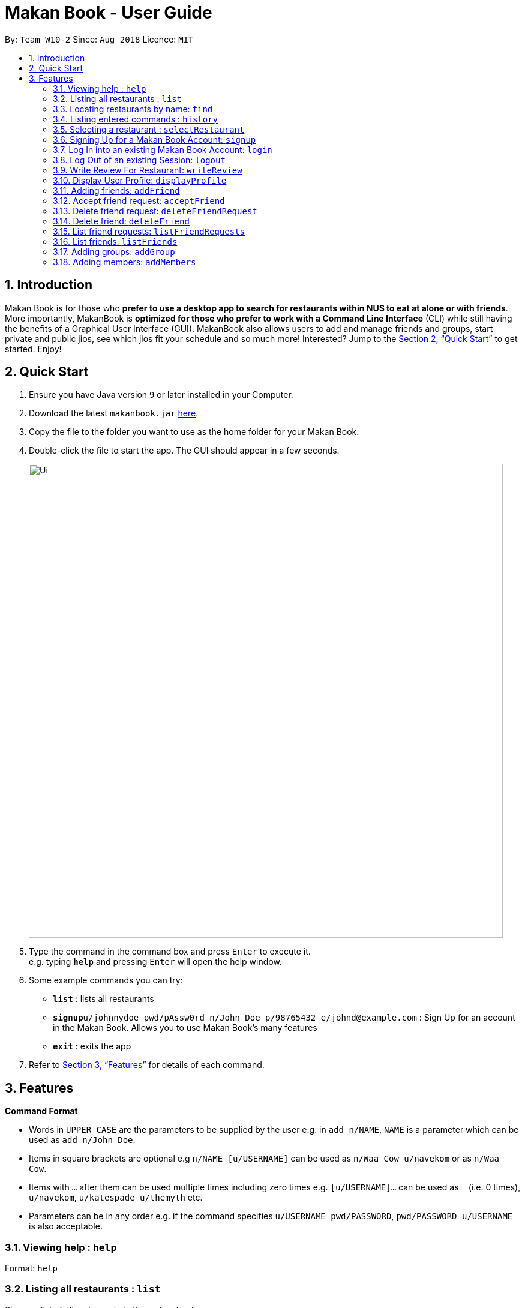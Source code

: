 = Makan Book - User Guide
:site-section: UserGuide
:toc:
:toc-title:
:toc-placement: preamble
:sectnums:
:imagesDir: images
:stylesDir: stylesheets
:xrefstyle: full
:experimental:
ifdef::env-github[]
:tip-caption: :bulb:
:note-caption: :information_source:
endif::[]
:repoURL: https://github.com/CS2103-AY1819S1-W10-2/main

By: `Team W10-2`      Since: `Aug 2018`      Licence: `MIT`

== Introduction

Makan Book is for those who *prefer to use a desktop app to search for restaurants within NUS to eat at alone or with friends*. More importantly, MakanBook is *optimized for those who prefer to work with a Command Line Interface* (CLI) while still having the benefits of a Graphical User Interface (GUI). MakanBook also allows users to add and manage friends and groups, start private and public jios, see which jios fit your schedule and so much more! Interested? Jump to the <<Quick Start>> to get started. Enjoy!

// tag::evan[]
== Quick Start

.  Ensure you have Java version `9` or later installed in your Computer.
.  Download the latest `makanbook.jar` link:{repoURL}/releases[here].
.  Copy the file to the folder you want to use as the home folder for your Makan Book.
.  Double-click the file to start the app. The GUI should appear in a few seconds.
+
image::Ui.png[width="790"]
+
.  Type the command in the command box and press kbd:[Enter] to execute it. +
e.g. typing *`help`* and pressing kbd:[Enter] will open the help window.
.  Some example commands you can try:

* *`list`* : lists all restaurants
* **`signup`**`u/johnnydoe pwd/pAssw0rd n/John Doe p/98765432 e/johnd@example.com` : Sign Up for an account in the Makan Book.
Allows you to use Makan Book's many features
* *`exit`* : exits the app

.  Refer to <<Features>> for details of each command.

[[Features]]
== Features

====
*Command Format*

* Words in `UPPER_CASE` are the parameters to be supplied by the user e.g. in `add n/NAME`, `NAME` is a parameter which can be used as `add n/John Doe`.
* Items in square brackets are optional e.g `n/NAME [u/USERNAME]` can be used as `n/Waa Cow u/navekom` or as `n/Waa Cow`.
* Items with `…`​ after them can be used multiple times including zero times e.g. `[u/USERNAME]...` can be used as `{nbsp}` (i.e. 0 times), `u/navekom`, `u/katespade u/themyth` etc.
* Parameters can be in any order e.g. if the command specifies `u/USERNAME pwd/PASSWORD`, `pwd/PASSWORD u/USERNAME` is also acceptable.
====

=== Viewing help : `help`

Format: `help`

=== Listing all restaurants : `list`

Shows a list of all restaurants in the makan book. +
Format: `list`

=== Locating restaurants by name: `find`

Finds restaurants whose names contain any of the given keywords. +
Format: `find KEYWORD [MORE_KEYWORDS]`

****
* The search is case insensitive. e.g `Waa Cow` will match `waa cow`
* The order of the keywords does not matter. e.g. `Cow Waa` will match `Waa Cow`
* Only the name is searched.
* Only full words will be matched e.g. `Cow` will not match `Co`
* Restaurants matching at least one keyword will be returned (i.e. `OR` search). e.g. `Waa Lao` will return `Waa Cow`, `Lao Ban`
****

Examples:

* `find Waa Lao` +
Returns `Waa Cow` and `Lao Ban`
* `find Din Tai Fung` +
Returns any restaurant having names `Din`, `Tai`, or `Fung`

=== Listing entered commands : `history`

Lists all the commands that you have entered in reverse chronological order. +
Format: `history`

[NOTE]
====
Pressing the kbd:[&uarr;] and kbd:[&darr;] arrows will display the previous and next input respectively in the command box.
====

=== Selecting a restaurant : `selectRestaurant`

Selects the restaurant identified by the index number used in the displayed restaurant list. It will display the webpage of the restaurant
which contains it's details, overall rating and reviews written by users +
Format: `selectRestaurant INDEX`

****
* Selects the restaurant and loads the restaurant page at the specified `INDEX`.
* The index refers to the index number shown in the displayed restaurant list.
* The index *must be a positive integer* `1, 2, 3, ...`
****

Examples:

* `list` +
`select 2` +
Selects the 2nd restaurant in the address book.
* `find Hwangs` +
`select 1` +
Selects the 1st restaurant in the results of the `find` command.

=== Signing Up for a Makan Book Account: `signup`

Allows a User to create an account for use in the Makan Book. Automatic log in upon sign up. +
Format: `signup u/USERNAME pwd/PASSWORD n/NAME p/PHONE_NUMBER e/EMAIL`

Example:

* `signup u/davemyth pwd/pwd123123 n/Dave Batik p/92225822 e/davebaumb@gmail.com`

=== Log In into an existing Makan Book Account: `login`

Allows a User to log into an existing account in the Makan Book. +
Format: `login u/USERNAME pwd/PASSWORD`

Example:

* `login u/davemyth pwd/pwd123123`

=== Log Out of an existing Session: `logout`

Allows a User to log out of an existing session. +
Format: `logout`

=== Write Review For Restaurant: `writeReview`

Allows user to write a review for a specific restaurant. +
Format: `writeReview INDEX rate/RATING rvw/REVIEW`

Examples:

* `writeReview 3 rate/3 rvw/The food is not the best, but definitely value for money!`

=== Display User Profile: `displayProfile`

Allows a user to view his own profile in the Makan Book. The browser panel will then contains the user's details and
the reviews he's written. +
Format: `displayProfile`
// end::evan[]

=== Adding friends: `addFriend`

A User will send a friend request to another User who will then have to accept the friend request. +
Format: `addFriend u/USERNAME`

Examples:

* `addFriend u/meena567`

=== Accept friend request: `acceptFriend`

A User can accept a friend request of another User so that the pair of them can become friends. +
Format: `acceptFriend u/USERNAME`

Examples:

* `acceptFriend u/meena567`

=== Delete friend request: `deleteFriendRequest`

A User can delete friend request of another User whom they might not know. +
Format: `deleteFriendRequest u/USERNAME`

Examples:

* `deleteFriendRequest u/meena567`

=== Delete friend: `deleteFriend`

A User can delete friend whom they may no longer want to be friends with. +
Format: `deleteFriend u/USERNAME`

Examples:

* `deleteFriend u/meena567`

=== List friend requests: `listFriendRequests`

A User can list friend requests that they have received. Only the party that did not initiate the friend request will receive the friend request +
Format: `listFriendRequests`

=== List friends: `listFriends`

A User can list their friends. +
Format: `listFriends`

=== Adding groups: `addGroup`

A User will create a group by specifying the group name.  +
Format: `addGroup g/GROUPNAME`

****
* Every group will automatically add the user creating the group into its list of accepted Users.
****

Examples:

* `addGroup g/CS2103`

=== Adding members: `addMembers`

<<<<<<< HEAD
A User  +
Format: `addMembers g/GROUPNAME [Users… u/USERNAMES]`
=======
A User will create a group and send out invitations to all the other users, which they will then have to accept to join the group.  +
Format: `addMembers g/GROUPNAME [u/USERNAME]...`
>>>>>>> fd0c479a1acf392a7021ec5fef23e8a8a2d61459

Examples:

* `addMembers g/CS2103 u/chelchia u/evanmok2401 u/katenhy u/yewwoei`

=== Accepting group requests: `acceptGroup`

A User can accept the invitation to join a group. +
Format: `acceptGroup g/GROUPNAME`

Examples:

* `acceptGroup g/CS2103`

=== Deleting group requests: `deleteGroupRequest`

A User can choose to delete the group request should they not want to join the group. +
Format: `deleteGroupRequest g/GROUPNAME`

Examples:

* `deleteGroupRequest g/CS2103`

=== Deleting groups: `deleteGroup`

A User can leave a group and they will be removed from the group. +
Format: `deleteGroup g/GROUPNAME`

Examples:

* `deleteGroup g/CS2103`

=== List group requests: `listGroupRequests`

A User can list group requests that they have received. +
Format: `listGroupRequests`

=== List groups: `listGroups`

A User can list groups that they are a part of. +
Format: `listGroups`

// tag::chelchia[]
=== Finding people to eat with: `createJio`

Users can find other users to eat with through inviting users. “createJio” creates a jio that is added to the global list of jios. +
Format: `createJio n/NAME w/WEEK d/DAY h/TIME a/PLACE [g/GROUP NAME]`

****
* Jio -- an invitation to hang out.
* Name, date, time, place must be provided. The other parameters are optional.
* All users will be able to view the list of jios.
* If group name is present, all group members are automatically added to jio. Jio is still visible to all.
****

Examples:

* `createJio n/MALA w/1 d/mon h/1200 a/FineFood`
* `createJio n/saporeFriends w/1 d/mon h/1800 a/Sapore g/2103`

=== Joining an existing jio: `joinJio`

Users can join an existing jio to find people to eat with, without having to create one of their own. +
Format: `joinJio n/NAME`

****
* User has to indicate the name of the jio.
****

Examples:

* `joinJio n/MALA`

=== Deleting old jios: `deleteJio`

Users can specify a jio to delete. Only the creator of a jio can delete the jio. +
Format: `deleteJio n/NAME`

Examples:

* `deleteJio n/MALA`

=== List jios: `listJio`

Lists all jios created by all users, so that user can see which one to join.
Format: `listJio`
// end::chelchia[]

// tag::kate[]
===  Sent add debt request: `addDebt`

User(Creditor) send a debt request to another user with specific amount.
Record will be created between two users with a `Pending` status. +
Format: `addDebt u/USERNAME amt/AMOUNT`

Examples:

* `addDebt u/Kate123 amt/4.30`

=== Sent add debt request to a group `addGroupDebt`

User(Creditor) send a debt request to all other users in the group with specific amount.
with amount will split equally to everyone in the group.
Record will be created between with a `Pending` status. +
Format: `addDebt g/GROUP amt/AMOUNT`

Examples:

* `addGroupDebt g/2103 amt/4.30`

===  Sent clear debt request: `clearDebt`

User(Creditor) clear amount between users. If the amount is equal to the debt,
the status will change to `Cleared`. Otherwise, the amount will be balanced off from the debt. +
Format: `clearDebt u/NAME amt/AMOUNT`

Examples:

* `clearDebt u/Kate123 amt/4.30`

===  Accept debt request: `acceptDebtRequest`

User(Debtor) accept request from another user(Creditor). The debt status will change
 from `Pending` to `Accepted`. If there are any other accepted debt between this two
 users, the debt will balanced off as one debt record. +
Format: `acceptDebtRequest u/NAME amt/AMOUNT id/ID`

Examples:

* `acceptDebtRequest u/Kate123 amt/4.30 id/18103013460314`

===  Delete debt request: `deleteDebtRequest`

User(Debtor) delete/reject request send by other user if it is a wrong request. +
Format: `deleteDebtRequest u/USERNAME amt/AMOUNT id/ID`

Examples:

* `deleteDebtRequest u/Kate123 amt/4.30 id/18103013460314`

=== List all login user's creditor

List all creditor of the login user in list panel. +
Format: `listCreditor`

=== List all login user's debtor

List all debtor of the login user in list panel. +
Format: `listDebtor`

=== List all login user's debt request received

List all debt request received by login user from other user in list panel. +
Format: `listDebtRequestReceived`

=== List all login user's debt request sent

List all debt request sent by login user to other user in list panel. +
Format: `listDebtRequestSent`

=== List all login user's debt history +

List all debt history(regardless of status) of the login user in list panel.
Format: `listDebtor`

// end::kate[]

===  Block unavailable timeslot manually: `blockDate`

Blocks out that timeslot in the user’s timetable to signify that he is busy and not available to eat. +
Format: `blockDate w/WEEKNUMBER d/DAY h/HHHH`

Examples:

* `blockDate w/5 d/tue h/1800`

===  Free timeslot manually: `freeDate`

Frees up that timeslot in the user’s timetable to signify that he is free and available to eat. +
Format: `freeDate w/recess d/DAY h/HHHH`

Examples:

* `freeDate week5 tues 1900 2100`

===  See free Time: `listScheduleForWeek`

Views the list of free time to eat on a NUS week according to your calendar.
Format: `listScheduleForWeek w/WEEKNUMBER`

Examples:

* `listScheduleForWeek w/5`

===  Find jios that fit a user’s timetable for a given NUS academic week: `findJio`

Views the list of free time to eat on those dates. +
Format: `findJio WEEKNUMBER`

Examples:

* `findJio week8`

=== Exiting the program : `exit`

Exits the program. +
Format: `exit`

=== Saving the data

Makan Book data are saved in the hard disk automatically after any command that changes the data. +
There is no need to save manually.

== Administrator Level Features
=== Adding a restaurant: `add` [DEPRECIATED, DO NOT USE, ONLY FOR ADMINISTRATORS]

Adds a restaurant to the address book +
Format: `add n/NAME p/PHONE_NUMBER a/ADDRESS [t/TAG]...`

[TIP]
A restaurant can have any number of tags (including 0)

Examples:

* `add n/Macdonalds p/6231 8837 a/Engineering Block Eg 4`
* `add n/Japanese Delights t/Halal a/Engineering Canteen EG5 #02-01 t/Japanese`

=== Deleting a restaurant : `delete` [DEPRECIATED, DO NOT USE, ONLY FOR ADMINISTRATORS]

Deletes the specified restaurant from the address book. +
Format: `delete INDEX`

****
* Deletes the restaurant at the specified `INDEX`.
* The index refers to the index number shown in the displayed restaurant list.
* The index *must be a positive integer* 1, 2, 3, ...
****

Examples:

* `list` +
`delete 2` +
Deletes the 2nd restaurant in the address book.
* `find Hwangs` +
`delete 1` +
Deletes the 1st restaurant in the results of the `find` command.

=== Editing a restaurant : `edit` [DEPRECIATED, DO NOT USE, ONLY FOR ADMINISTRATORS]

Edits an existing restaurant in the address book. +
Format: `edit INDEX [n/NAME] [p/PHONE] [a/ADDRESS] [t/TAG]...`

****
* Edits the restaurant at the specified `INDEX`. The index refers to the index number shown in the displayed restaurant list. The index *must be a positive integer* 1, 2, 3, ...
* At least one of the optional fields must be provided.
* Existing values will be updated to the input values.
* When editing tags, the existing tags of the restaurant will be removed i.e adding of tags is not cumulative.
* You can remove all the restaurant's tags by typing `t/` without specifying any tags after it.
****

Examples:

* `edit 1 p/91234567 e/macdonalds@example.com` +
Edits the phone number and email address of the 1st restaurant to be `91234567` and `macdonalds@example.com` respectively.
* `edit 2 n/Hwangs t/` +
Edits the name of the 2nd restaurant to be `Hwangs` and clears all existing tags.

// tag::undoredo[]

=== Clearing all entries : `clear` [DEPRECIATED, DO NOT USE, ONLY FOR ADMINISTRATORS]

Clears all entries from the address book. +
Format: `clear`

=== Undoing previous command : `undo` [DEPRECIATED, DO NOT USE, ONLY FOR ADMINISTRATORS]

Restores the address book to the state before the previous _undoable_ command was executed. +
Format: `undo`

[NOTE]
====
Undoable commands: those commands that modify the address book's content (`add`, `delete`, `edit` and `clear`).
====

Examples:

* `delete 1` +
`list` +
`undo` (reverses the `delete 1` command) +

* `select 1` +
`list` +
`undo` +
The `undo` command fails as there are no undoable commands executed previously.

* `delete 1` +
`clear` +
`undo` (reverses the `clear` command) +
`undo` (reverses the `delete 1` command) +

=== Redoing the previously undone command : `redo` [DEPRECIATED, DO NOT USE, ONLY FOR ADMINISTRATORS]

Reverses the most recent `undo` command. +
Format: `redo`

Examples:

* `delete 1` +
`undo` (reverses the `delete 1` command) +
`redo` (reapplies the `delete 1` command) +

* `delete 1` +
`redo` +
The `redo` command fails as there are no `undo` commands executed previously.

* `delete 1` +
`clear` +
`undo` (reverses the `clear` command) +
`undo` (reverses the `delete 1` command) +
`redo` (reapplies the `delete 1` command) +
`redo` (reapplies the `clear` command) +
// end::undoredo[]

== Changes coming in v2.0

=== Restriction of Privileges to Makan Book
Currently, all users are can add, delete, edit and make changes to restaurants in the makan book even if the User Guide says otherwise.
This can affect all other users.

==== Creation of Administrator Account
To prevent this, administrator accounts will be created. Only administrators will have the ability to
call commands that modify the restaurants in Makan book.

==== Allowing Users to suggest restaurants to be added into Makan Book
To allow users to suggest restaurants outside of NUS to be included to the Makan Book. This would
be sent to the administrators for review. Administrators can choose to add these restaurants for
all users in the Makan Book.

=== New Features in v2.0

==== List Visited Restaurant: `listVisitedRestaurants`
Lists the restaurants a user has visited. +
Format: `listVisitedRestaurants`

==== Add Visited Restaurant: `addVisitedRestaurants`
Allows user to add a restaurant into his visited restaurant list with date, price, rating/score and meal consumed. +
Format: `addVisitedRestaurants INDEX t/DATE p/PRICE r/SCORE rvw/WRITTEN_REVIEW m/MEAL_CONSUMED`

Examples:

* `addVisitedRestaurants 3 t/2011-11-11 p/3.70 r/4 rvw/Value for money indeed m/Lemon Chicken Rice`

==== Add Favourites: `addFavourite`
Allows User to add a restaurant into his account’s favourites. +
Format: `addFavourite INDEX`

Examples:

* `addFavourite 3`

==== List Favourites: `listFavourites`
Allows User to list the restaurants he has entered into his favourites. +
Format: `listFavourites`

====  Find common timeslots with friends: `findTime`
Find common eating timeslots with a list of friends. +
Format: `findTime [w/week number] [u/USERNAME]…`

Examples:

* `findTime w/week6 u/Aiden u/Chelsea u/EvanMok u/Meena u/Kate`

==== Add NUSMODS schedule to block out calendar: `addNUSMODS`

Block out schedules on the timetable using a NUSMODS link. +
Format: `addNUSMODS NUSMODSLINK`

Examples:

* `addCalendar nusmods.com/g91j3g08sdgl13`

==== Add Google Calendar schedule to block out calendar: `addCalendar`

Block out schedules on the timetable using a google account. +
Format: `addCalendar USERNAME PASSWORD`

Examples:

* `addCalendar aiden@gmail.com aidenpassword`

== FAQ

*Q*: How do I transfer my data to another Computer? +
*A*: Install the app in the other computer and overwrite the empty data file it creates with the file that contains the data of your previous Makan Book folder.

== Command Summary

=== Commands that do not require log in of User
* *Find* : `find KEYWORD [MORE_KEYWORDS]` +
e.g. `find Waa Lao`
* *List* : `list`
* *Help* : `help`
* *selectRestaurant* : `selectRestaurant INDEX` +
e.g.`selectRestaurant 2`
* *History* : `history`
* *Sign Up* : `signup u/USERNAME pwd/PASSWORD n/NAME p/PHONE_NUMBER e/EMAIL` +
e.g. `signup u/johnnydoe pwd/pAssw0rd n/John Doe p/98765432 e/johnd@example.com`
* *Login* : `login u/USERNAME pwd/PASSWORD` +
e.g. `login u/navekom pwd/pwwd123`

=== Commands that require log in of User

* *Logout* : `logout`
* *Write a Review* : `writeReview INDEX rate/RATING rvw/WRITTEN_REVIEW` +
e.g. `writeReview 2 rate/5 rvw/I tried the Salmon Mentaiko Chirashi and it was amazing.`
* *Display User Profile*: `displayProfile`
* *Create Jio* : `createJio` +
e.g. `createJio n/MALA w/1 d/mon h/1200 a/FineFood`
e.g. `createJio n/saporeFriends w/1 d/mon h/1800 a/Sapore g/mygroup`
* *Join Jio* : `joinJio` +
e.g. `joinJio n/MALA`
* *Delete Jio* : `deleteJio` +
e.g. `deleteJio n/MALA`
* *Add Friend* : `addFriend u/USERNAME`
e.g. `addFriend u/Meena567`
* *Accept Friend Request* : `acceptFriend u/USERNAME`
e.g. `acceptFriend u/Meena567`
* *Delete Friend Request* : `deleteFriendRequest u/USERNAME`
e.g. `deleteFriendRequest u/Meena567`
* *Delete Friend* : `deleteFriend u/USERNAME`
e.g. `deleteFriend u/Meena567`
* *Add Group* : `addGroup g/GROUP_NAME`
e.g. addGroup g/2103
* *Add Members* : `addMembers g/GROUP_NAME [u/USERNAME...]`
e.g. addMembers g/2103 u/katenhy u/aidenlow u/chelchia u/evanmok2401
* *Accept Group* : `acceptGroup g/GROUP_NAME`
e.g. acceptGroup g/2103
* *Delete Group Request* : `deleteGroupRequest g/GROUP_NAME`
e.g. deleteGroupRequest g/2103
* *Delete Group* : `deleteGroup g/GROUP_NAME`
e.g. deleteGroup g/2103
* *Block Date* : `blockDate w/WEEKNUMBER d/DAY h/HHHH`
e.g. `blockDate w/reading d/thu h/1800`
* *Free Date* : `freeDate w/WEEKNUMBER d/DAY h/HHHH`
e.g. `freeDate w/11 d/tue h/0600`
* *List User's Free Timeslots for a Week* : `listScheduleForWeek w/`
e.g. `listScheduleForWeek w/6`
* *Add Debt* : `addDebt` +
 e.g. `addDebt u/kate amt/2.3`
* *Add Group Debt* : `addGroupDebt` +
e.g. `addGroupDebt g/My Lonely Club amt/27`
* *Clear Debt* : `clearDebt` +
e.g. `clearDebt u/kate amt/1.3`
* *Accept Debt Request* : `acceptDebtRequest` +
e.g. `acceptDebtRequest u/kate amt/7.9 id/181030224951280`
* *Delete Debt Request* : `deleteDebtRequest` +
e.g. `deleteDebtRequest u/kate amt/7.9 id/181030224951280`
* *List Creditor* : `listCreditor` +
* *List Debtor* : `listDebtor` +
* *List Debt Request Received* : `listDebtRequestReceived` +
* *List Debt Request Sent* : `listDebtRequestSent`

=== Depreciated Commands
* *Add* `add n/NAME p/PHONE_NUMBER e/EMAIL a/ADDRESS [t/TAG]...` +
e.g. `add n/Macdonalds p/6231 8837 a/Engineering Block Eg 4 t/FastFood t/Halal`
* *Clear* : `clear`
* *Delete* : `delete INDEX` +
e.g. `delete 3`
* *Edit* : `edit INDEX [n/NAME] [p/PHONE_NUMBER] [e/EMAIL] [a/ADDRESS] [t/TAG]...` +
e.g. `edit 2 n/James Lee e/jameslee@example.com`
* *Undo* : `undo`
* *Redo* : `redo`
